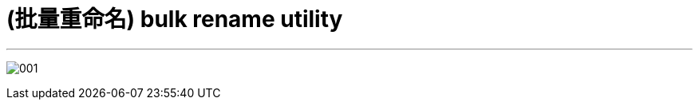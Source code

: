 
= (批量重命名) bulk rename utility
:toc: left
:toclevels: 3
:sectnums:
:stylesheet: myAdocCss.css

'''

image:/img/001.png[,%]